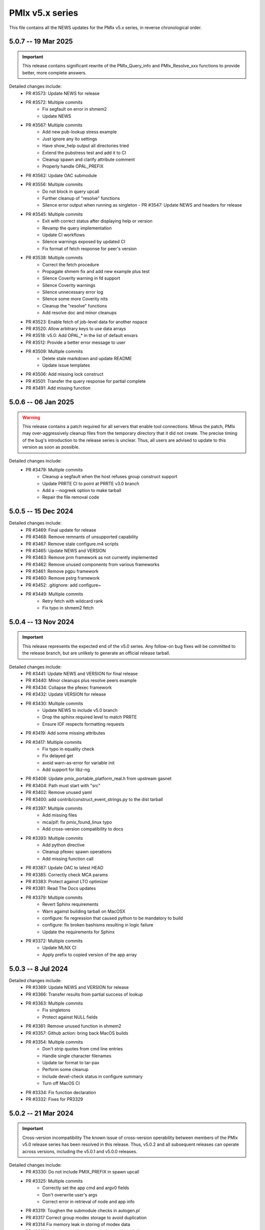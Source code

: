 PMIx v5.x series
================

This file contains all the NEWS updates for the PMIx v5.x
series, in reverse chronological order.

5.0.7 -- 19 Mar 2025
--------------------
.. important:: This release contains significant rewrite of
               the PMIx_Query_info and PMIx_Resolve_xxx
               functions to provide better, more complete
               answers.

Detailed changes include:
 - PR #3573: Update NEWS for release
 - PR #3572: Multiple commits
    - Fix segfault on error in shmem2
    - Update NEWS
 - PR #3567: Multiple commits
    - Add new pub-lookup stress example
    - Just ignore any lto settings
    - Have show_help output all directories tried
    - Extend the pubstress test and add it to CI
    - Cleanup spawn and clarify attribute comment
    - Properly handle OPAL_PREFIX
 - PR #3562: Update OAC submodule
 - PR #3556: Multiple commits
    - Do not block in query upcall
    - Further cleanup of "resolve" functions
    - Silence error output when running as singleton - PR #3547: Update NEWS and headers for release
 - PR #3545: Multiple commits
    - Exit with correct status after displaying help or version
    - Revamp the query implementation
    - Update CI workflows
    - Silence warnings exposed by updated CI
    - Fix format of fetch response for peer's version
 - PR #3538: Multiple commits
    - Correct the fetch procedure
    - Propagate shmem fix and add new example plus test
    - Silence Coverity warning in fd support
    - Silence Coverity warnings
    - Silence unnecessary error log
    - Silence some more Coverity nits
    - Cleanup the "resolve" functions
    - Add resolve doc and minor cleanups
 - PR #3523: Enable fetch of job-level data for another nspace
 - PR #3520: Allow arbitrary keys to use data arrays
 - PR #3518: v5.0: Add OPAL_* in the list of default envars
 - PR #3512: Provide a better error message to user
 - PR #3509: Multiple commits
    - Delete stale markdown and update README
    - Update issue templates
 - PR #3506: Add missing lock construct
 - PR #3501: Transfer the query response for partial complete
 - PR #3491: Add missing function


5.0.6 -- 06 Jan 2025
--------------------
.. warning:: This release contains a patch required for all
             servers that enable tool connections. Minus
             the patch, PMIx may over-aggressively cleanup
             files from the temporary directory that it did
             not create. The precise timing of the bug's
             introduction to the release series is unclear.
             Thus, all users are advised to update to this
             version as soon as possible.

Detailed changes include:
 - PR #3479: Multiple commits
    - Cleanup a segfault when the host refuses group construct support
    - Update PRRTE CI to point at PRRTE v3.0 branch
    - Add a --nogreek option to make tarball
    - Repair the file removal code


5.0.5 -- 15 Dec 2024
--------------------
Detailed changes include:
 - PR #3469: Final update for release
 - PR #3468: Remove remnants of unsupported capability
 - PR #3467: Remove stale configure.m4 scripts
 - PR #3465: Update NEWS and VERSION
 - PR #3463: Remove prm framework as not currently implemented
 - PR #3462: Remove unused components from various frameworks
 - PR #3461: Remove pgpu framework
 - PR #3460: Remove pstrg framework
 - PR #3452: .gitignore: add configure~
 - PR #3449: Multiple commits
    - Retry fetch with wildcard rank
    - Fix typo in shmem2 fetch


5.0.4 -- 13 Nov 2024
--------------------
.. important:: This release represents the expected end of
               the v5.0 series. Any follow-on bug fixes will
               be committed to the release branch, but are
               unlikely to generate an official release
               tarball.

Detailed changes include:
 - PR #3441: Update NEWS and VERSION for final release
 - PR #3440: Minor cleanups plus resolve peers example
 - PR #3434: Collapse the pfexec framework
 - PR #3432: Update VERSION for release
 - PR #3430: Multiple commits
    - Update NEWS to include v5.0 branch
    - Drop the sphinx required level to match PRRTE
    - Ensure IOF respects formatting requests
 - PR #3419: Add some missing attributes
 - PR #3417: Multiple commits
    - Fix typo in equality check
    - Fix delayed get
    - avoid warn-as-error for variable init
    - Add support for libz-ng
 - PR #3408: Update pmix_portable_platform_real.h from upstream gasnet
 - PR #3404: Path must start with "src"
 - PR #3402: Remove unused yaml
 - PR #3400: add contrib/construct_event_strings.py to the dist tarball
 - PR #3397: Multiple commits
    - Add missing files
    - mca/pif: fix pmix_found_linux typo
    - Add cross-version compatibility to docs
 - PR #3393: Multiple commits
    - Add python directive
    - Cleanup pfexec spawn operations
    - Add missing function call
 - PR #3387: Update OAC to latest HEAD
 - PR #3385: Correctly check MCA params
 - PR #3383: Protect against LTO optimizer
 - PR #3381: Read The Docs updates
 - PR #3379: Multiple commits
    - Revert Sphinx requirements
    - Warn against building tarball on MacOSX
    - configure: fix regression that caused python to be mandatory to build
    - configure: fix broken bashisms resulting in logic failure
    - Update the requirements for Sphinx
 - PR #3372: Multiple commits
    - Update MLNX CI
    - Apply prefix to copied version of the app array

5.0.3 -- 8 Jul 2024
-------------------
Detailed changes include:
 - PR #3369: Update NEWS and VERSION for release
 - PR #3366: Transfer results from partial success of lookup
 - PR #3363: Multiple commits
    - Fix singletons
    - Protect against NULL fields
 - PR #3361: Remove unused function in shmem2
 - PR #3357: Github action: bring back MacOS builds
 - PR #3354: Multiple commits
    - Don't strip quotes from cmd line entries
    - Handle single character filenames
    - Update tar format to tar-pax
    - Perform some cleanup
    - Include devel-check status in configure summary
    - Turn off MacOS CI
 - PR #3334: Fix function declaration
 - PR #3332: Fixes for PR3329

5.0.2 -- 21 Mar 2024
--------------------
.. important:: Cross-version incompatibility
               The known issue of cross-version operability between
               members of the PMIx v5.0 release series has been
               resolved in this release. Thus, v5.0.2 and all subsequent
               releases can operate across versions, including the
               v5.0.1 and v5.0.0 releases.

Detailed changes include:
 - PR #3330: Do not include PMIX_PREFIX in spawn upcall
 - PR #3325: Multiple commits
    - Correctly set the app cmd and argv0 fields
    - Don't overwrite user's args
    - Correct error in retrieval of node and app info
 - PR #3319: Toughen the submodule checks in autogen.pl
 - PR #3317 Correct group modex storage to avoid duplication
 - PR #3314 Fix memory leak in storing of modex data
 - PR #3311 More cleanup of group operations and local client array
 - PR #3307 Include notes about submodules in docs
 - PR #3299 Multiple commits
    - gds/shmem2: provide a useful error message on memory allocation failure
    - Add "close stale issues" actions
    - oac: strengthen Sphinx check
    - Remove stat call when destroying a dirpath
    - Do not remove the system tmpdir during cleanup
 - PR #3293 Multiple commits
    - gds/shmem: fix build
    - Update how PMIx attributes are looked up.
    - Improve PMIx attribute lookup efficiency.
    - gds/shmem: improve cross-version capabilities
    - Revert "Disable gds/shmem at runtime"
    - Revert "gds/shmem: fix build."
    - Rename the gds/shmem component to gds/shmem2
    - Protect output files during cleanup
    - Begin to add man pages for PMIx commands
    - Restore support for HWLOC truly ancient
    - Continue work on tool man pages
    - Fix the dictionary transfer in shmem2
 - PR #3280 Multiple commits
    - Implement attribute to specify connection order and process MCA params
    - Error out of attempts for 32-bit builds
    - hash: Add internal APIs that specify target key index.
    - hash: Update pmix_hash functions to accept a pmix_keyindex_t*
    - gds/shmem: Improve error message in tma_realloc()
    - Remove static version of global function
    - Fix handling of "--" in cmd lines
    - Update the doubleget test
    - Fully implement refresh cache support
    - Adjust preg component priorities
    - Remove unused function
    - gds/shmem: Implement first cut of tma_realloc()
    - Begin work on removing use of "stat"
    - Fix typo
    - avoid loopback in resolve_nspace_requests
    - Refactor the prm framework
    - Assign NULL to free'd pointer
    - Cleanup some "unused params" errors
    - Protect a variable
    - Check for stdatomic.h
    - Remove pmix_osd_dirpath_access
    - Remove use of stat from pmix_getcwd
    - Remove use of stat
    - Remove use of stat in pmix_globals
    - Remove use of stat to check file existence
    - Test open a dir instead of using stat
    - Minor cleanups for unused params
    - pmix.h: Add capability flags
    - Cleanup comments and prep for commit
    - Do not remove the system tmpdir during cleanup
    - Cleanup palloc and prun connections
    - Cleanup a few typos and remove debug output
    - Cast a few parameters when translating macros to functions
    - Resolve problem of stack variables and realloc
    - Restore support for detecting shared file systems
    - Properly handle directories during cleanup
    - gds/shmem: revert tma_free() strategy
    - gds/shmem: fix potentially confusing error output
    - Touchup the dirpath_destroy code
    - Fix broken link in README
    - Add a query attribute for number of available slots
    - Do not add no-unused-parameter for non-devel-check builds
    - Better support global keys
    - PMIx_Query_info: removed duplicated PMIX_RELEASE
    - Provide an explanation of session directories
    - Fix --enable-devel-check builds
    - Restore default to enable-devel-check in Git repos
    - Protect against empty envar definition for mca_base_param_files
    - Fix test builds with picky compiler options
    - Protect against NULL hash table labels in debug output
    - Update the Python regex for doc build
    - Disable gds/shmem at runtime
    - Cleanup update
 - PR #3182 Multiple commits
    - Remove debug print
    - Make checking min versions consistent
    - Add an action to test older HWLOC version
    - Touchup the OMPI integration
    - Fix couple of bugs in cmd line parser
    - Fix typo in cmd line processor
    - Add a new attribute to specify connection order
 - PR #3166: Blacklist the HWLOC GL component to avoid deadlock
 - PR #3162: Add a new Github Action


5.0.1 -- 9 Sep 2023
-------------------
.. warning:: CVE-2023-41915

             A security issue was reported by François Diakhate (CEA)
             which is addressed in the PMIx v4.2.6 and v5.0.1 releases.
             (Older PMIx versions may be vulnerable, but are no longer
             supported.)

             A filesystem race condition could permit a malicious user
             to obtain ownership of an arbitrary file on the filesystem
             when parts of the PMIx library are called by a process
             running as uid 0. This may happen under the default
             configuration of certain workload managers, including Slurm.

.. warning:: Cross-version incompatibility

             There is a known issue when operating between
             PMIx versions v5.0.1 and v5.0.0. This occurs due
             to a difference in the key-to-index conversion
             between the two versions. Users are advised
             to set the PMIX_MCA_gds=hash parameter
             in their environment when using these two
             versions.

Detailed changes include:
 - Update news and version for release
 - PR #3149 Multiple commits
    - Do not follow links when doing "chown"
    - Cleanup a little debug in new pctrl tool
 - PR #3145 Multiple commits
    - Retrieve pset names upon PMIx_Get request
    - Add a new "pctrl" tool for requesting job control ops
 - PR #3144 Multiple commits
    - Properly support the "log" example
    - show_help: strip leading/trailing blank lines
    - docs: fix some leftover "Open MPI" references
    - docs: fix HTML word wapping in table cells
    - Improve error handling in setup_topology
    - Define a new server type and connection flags
    - Minor cleanups for disable-dlopen
    - Fix Python bindings
 - PR #3131 Multiple commits
    - Switch to using event lib for connections
    - Roll to version 5.0.1


5.0.0 -- 7 Aug 2023
-------------------
.. important:: This is the first release in the v5 family
               and includes some significant changes, both internal
               and user-facing. A partial list includes:

               * initial attribute and API definitions in support of
                 scheduler integration to both applications and
                 resource managers/runtime environments.

               * a new shared memory implementation that removes the need
                 for special "workaround" logic due to limitations in the
                 prior method

               * support for "qualified" values whereby an application
                 can post multiple values to the same key, each with one
                 or more qualifiers - and then retrieve the desired one
                 by specifying the appropriate qualifier.

               * availability of both function and macro equivalents
                 for all support operations (e.g., PMIX_ARGV_APPEND and
                 PMIx_Argv_append). Note that the macro versions have
                 been deprecated by the PMIx Standard, but remain highly
                 recommended for use by those compiling against the
                 library (as opposed to dlopen'ing it)

A full list of individual changes will not be provided here,
but will commence with the v5.0.1 release.
